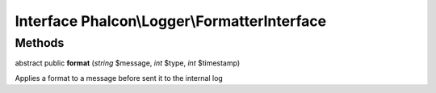 Interface **Phalcon\\Logger\\FormatterInterface**
=================================================

Methods
---------

abstract public  **format** (*string* $message, *int* $type, *int* $timestamp)

Applies a format to a message before sent it to the internal log




